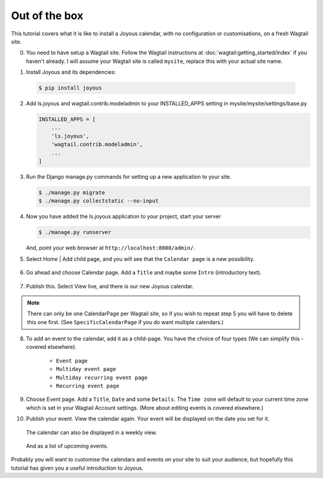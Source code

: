 Out of the box
==============

This tutorial covers what it is like to install a Joyous calendar, with no
configuration or customisations, on a fresh Wagtail site.
 
0.  You need to have setup a Wagtail site.  Follow the Wagtail
    instructions at :doc:`wagtail:getting_started/index` if you
    haven't already.  I will assume your Wagtail site is called ``mysite``,
    replace this with your actual site name.

::

1.  Install Joyous and its dependencies:

   .. code-block:: console

       $ pip install joyous

2.  Add ls.joyous and wagtail.contrib.modeladmin to your INSTALLED_APPS setting in
    mysite/mysite/settings/base.py

    .. code-block:: python

        INSTALLED_APPS = [
            ...
            'ls.joyous',
            'wagtail.contrib.modeladmin',
            ...
        ]

3.  Run the Django manage.py commands for setting up a new application to your site.

    .. code-block:: console

        $ ./manage.py migrate
        $ ./manage.py collectstatic --no-input


4.  Now you have added the ls.joyous application to your project, start your server

    .. code-block:: console

        $ ./manage.py runserver

    And, point your web browser at ``http://localhost:8000/admin/``.

::

5.  Select Home | Add child page, and you will see that the ``Calendar page`` is a
    new possibility.

   .. figure:: ../_static/img/tutorials/ootb/home_add_child_page.png
      :alt: Create a page in Home

6.  Go ahead and choose Calendar page. Add a ``Title`` and maybe some ``Intro``
    (introductory text).

   .. figure:: ../_static/img/tutorials/ootb/new_calendar_page.png
      :alt: New Calendar page


7.  Publish this.  Select View live, and there is our new Joyous calendar.

   .. figure:: ../_static/img/tutorials/ootb/calendar_20190308_0.png
      :alt: Our Calendar

.. note::
    There can only be one CalendarPage per Wagtail site, so if you wish to 
    repeat step 5 you will have to delete this one first.  
    (See ``SpecificCalendarPage`` if you do want multiple calendars.)

8.  To add an event to the calendar, add it as a child-page.
    You have the choice of four types
    (We can simplify this - covered elsewhere).

        * ``Event page``
        * ``Multiday event page``
        * ``Multiday recurring event page``
        * ``Recurring event page``

9.  Choose Event page.  Add a ``Title``, ``Date`` and some ``Details``.  
    The ``Time zone`` will default to your current time zone which is
    set in your Wagtail Account settings.  (More about editing events
    is covered elsewhere.)

::
        
10. Publish your event.  View the calendar again. Your event will be displayed
    on the date you set for it.

    .. figure:: ../_static/img/tutorials/ootb/calendar_20190308_1.png
        :alt: Our Calendar

    The calendar can also be displayed in a weekly view.

    .. figure:: ../_static/img/tutorials/ootb/calendar_20190308_1_W11.png
        :alt: Our Calendar

    And as a list of upcoming events.

    .. figure:: ../_static/img/tutorials/ootb/calendar_20190308_1_upcoming.png
        :alt: Our Calendar


Probably you will want to customise the calendars and events on your site to suit your audience, but hopefully this tutorial has given you a useful introduction to Joyous.


